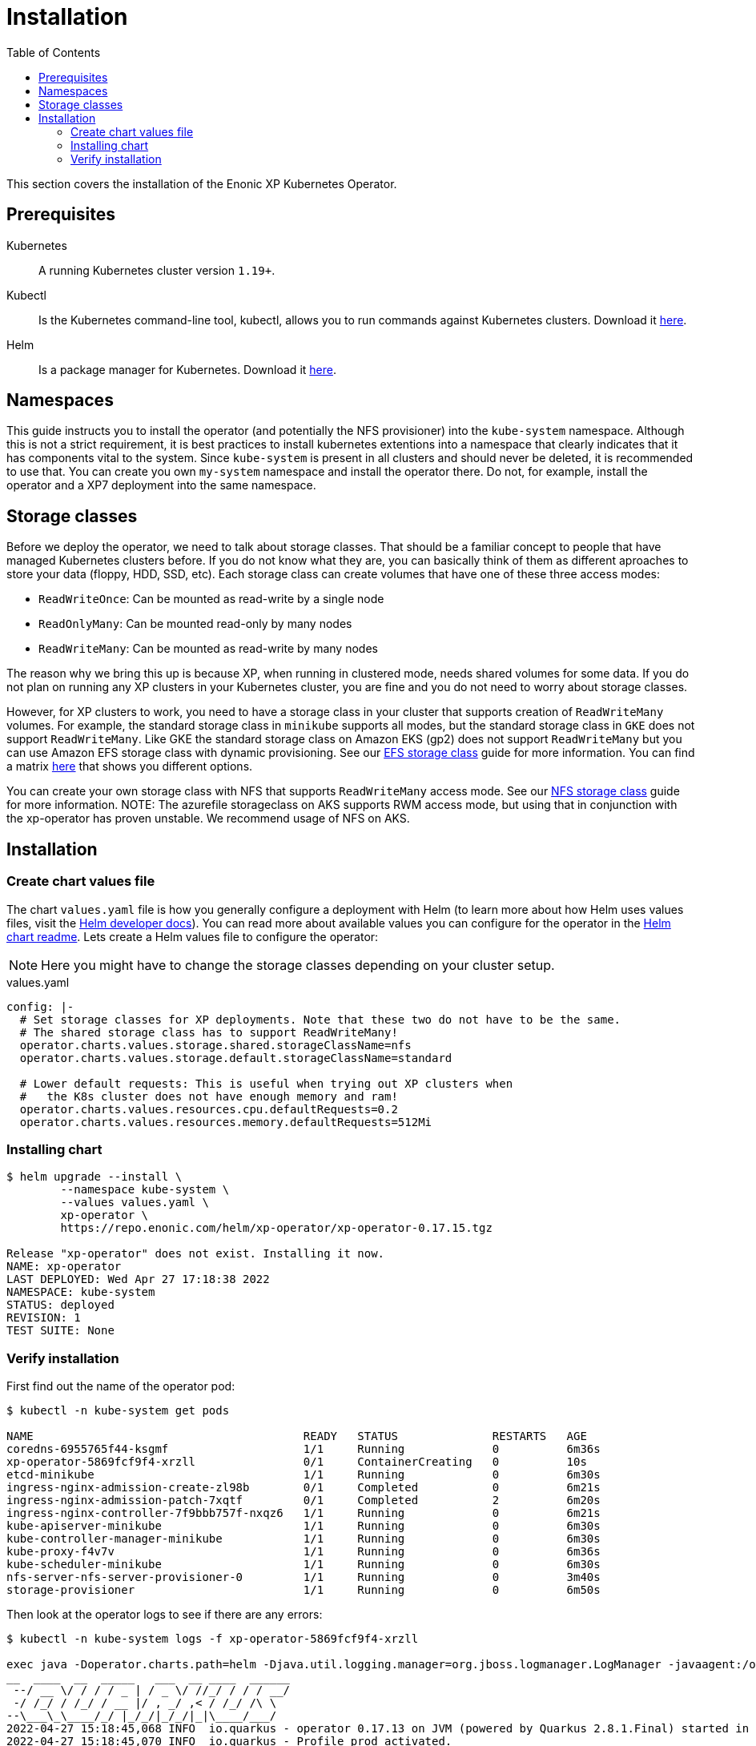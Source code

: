 = Installation
:toc: right
:imagesdir: images

This section covers the installation of the Enonic XP Kubernetes Operator.

== Prerequisites

Kubernetes:: A running Kubernetes cluster version `1.19+`.

Kubectl:: Is the Kubernetes command-line tool, kubectl, allows you to run commands against Kubernetes clusters. Download it https://kubernetes.io/docs/tasks/tools/install-kubectl/[here].

Helm:: Is a package manager for Kubernetes. Download it https://helm.sh/docs/intro/install/[here].

== Namespaces

This guide instructs you to install the operator (and potentially the NFS provisioner) into the `kube-system` namespace. Although this is not a strict requirement, it is best practices to install kubernetes extentions into a namespace that clearly indicates that it has components vital to the system. Since `kube-system` is present in all clusters and should never be deleted, it is recommended to use that. You can create you own `my-system` namespace and install the operator there. Do not, for example, install the operator and a XP7 deployment into the same namespace.

== Storage classes

Before we deploy the operator, we need to talk about storage classes. That should be a familiar concept to people that have managed Kubernetes clusters before. If you do not know what they are, you can basically think of them as different aproaches to store your data (floppy, HDD, SSD, etc). Each storage class can create volumes that have one of these three access modes:

* `ReadWriteOnce`: Can be mounted as read-write by a single node
* `ReadOnlyMany`:  Can be mounted read-only by many nodes
* `ReadWriteMany`: Can be mounted as read-write by many nodes

The reason why we bring this up is because XP, when running in clustered mode, needs shared volumes for some data. If you do not plan on running any XP clusters in your Kubernetes cluster, you are fine and you do not need to worry about storage classes.

However, for XP clusters to work, you need to have a storage class in your cluster that supports creation of `ReadWriteMany` volumes. For example, the standard storage class in `minikube` supports all modes, but the standard storage class in `GKE` does not support `ReadWriteMany`. Like GKE the standard storage class on Amazon EKS (gp2) does not support `ReadWriteMany` but you can use Amazon EFS storage class with dynamic provisioning. See our <<efs#,EFS storage class>> guide for more information. You can find a matrix https://kubernetes.io/docs/concepts/storage/persistent-volumes/#access-modes[here] that shows you different options.

You can create your own storage class with NFS that supports `ReadWriteMany` access mode. See our <<nfs#,NFS storage class>> guide for more information. 
NOTE: The azurefile storageclass on AKS supports RWM access mode, but using that in conjunction with the xp-operator has proven unstable. We recommend usage of NFS on AKS.

== Installation

=== Create chart values file

The chart `values.yaml` file is how you generally configure a deployment with Helm (to learn more about how Helm uses values files, visit the https://helm.sh/docs/chart_template_guide/values_files/#helm[Helm developer docs]). You can read more about available values you can configure for the operator in the https://github.com/enonic/xp-operator/tree/master/helm[Helm chart readme]. Lets create a Helm values file to configure the operator:

NOTE: Here you might have to change the storage classes depending on your cluster setup.

.values.yaml
[source,yaml]
----
config: |-
  # Set storage classes for XP deployments. Note that these two do not have to be the same.
  # The shared storage class has to support ReadWriteMany!
  operator.charts.values.storage.shared.storageClassName=nfs
  operator.charts.values.storage.default.storageClassName=standard

  # Lower default requests: This is useful when trying out XP clusters when
  #   the K8s cluster does not have enough memory and ram!
  operator.charts.values.resources.cpu.defaultRequests=0.2
  operator.charts.values.resources.memory.defaultRequests=512Mi
----

=== Installing chart

[source,bash]
----
$ helm upgrade --install \
	--namespace kube-system \
	--values values.yaml \
	xp-operator \
	https://repo.enonic.com/helm/xp-operator/xp-operator-0.17.15.tgz

Release "xp-operator" does not exist. Installing it now.
NAME: xp-operator
LAST DEPLOYED: Wed Apr 27 17:18:38 2022
NAMESPACE: kube-system
STATUS: deployed
REVISION: 1
TEST SUITE: None
----

=== Verify installation

First find out the name of the operator pod:

[source,bash]
----
$ kubectl -n kube-system get pods

NAME                                        READY   STATUS              RESTARTS   AGE
coredns-6955765f44-ksgmf                    1/1     Running             0          6m36s
xp-operator-5869fcf9f4-xrzll                0/1     ContainerCreating   0          10s
etcd-minikube                               1/1     Running             0          6m30s
ingress-nginx-admission-create-zl98b        0/1     Completed           0          6m21s
ingress-nginx-admission-patch-7xqtf         0/1     Completed           2          6m20s
ingress-nginx-controller-7f9bbb757f-nxqz6   1/1     Running             0          6m21s
kube-apiserver-minikube                     1/1     Running             0          6m30s
kube-controller-manager-minikube            1/1     Running             0          6m30s
kube-proxy-f4v7v                            1/1     Running             0          6m36s
kube-scheduler-minikube                     1/1     Running             0          6m30s
nfs-server-nfs-server-provisioner-0         1/1     Running             0          3m40s
storage-provisioner                         1/1     Running             0          6m50s
----

Then look at the operator logs to see if there are any errors:

[source,bash]
----
$ kubectl -n kube-system logs -f xp-operator-5869fcf9f4-xrzll

exec java -Doperator.charts.path=helm -Djava.util.logging.manager=org.jboss.logmanager.LogManager -javaagent:/opt/agent-bond/agent-bond.jar=jmx_exporter{{9779:/opt/agent-bond/jmx_exporter_config.yml}} -XX:+ExitOnOutOfMemoryError -cp . -jar /deployments/quarkus-run.jar
__  ____  __  _____   ___  __ ____  ______
 --/ __ \/ / / / _ | / _ \/ //_/ / / / __/
 -/ /_/ / /_/ / __ |/ , _/ ,< / /_/ /\ \
--\___\_\____/_/ |_/_/|_/_/|_|\____/___/
2022-04-27 15:18:45,068 INFO  io.quarkus - operator 0.17.13 on JVM (powered by Quarkus 2.8.1.Final) started in 1.572s. Listening on: https://0.0.0.0:8443
2022-04-27 15:18:45,070 INFO  io.quarkus - Profile prod activated.
2022-04-27 15:18:45,070 INFO  io.quarkus - Installed features: [cdi, kubernetes-client, micrometer, rest-client, resteasy, resteasy-jackson, smallrye-context-propagation, vertx]
2022-04-27 15:18:48,480 INFO  com.eno.kub.ope.Operator - Adding listener 'OperatorXp7AppInstaller'
2022-04-27 15:18:48,481 INFO  com.eno.kub.ope.Operator - Adding schedule 'OperatorXp7AppStatus' [delay: 19241, period: 60000]
2022-04-27 15:18:48,481 INFO  com.eno.kub.ope.Operator - Adding schedule 'OperatorXp7AppInstaller' [delay: 4497, period: 60000]
2022-04-27 15:18:48,480 INFO  com.eno.kub.ope.Operator - Adding listener 'OperatorIngressCertSync'
2022-04-27 15:18:48,484 INFO  com.eno.kub.ope.Operator - Adding listener 'OperatorXp7DeploymentStatus'
2022-04-27 15:18:48,484 INFO  com.eno.kub.ope.Operator - Adding schedule 'OperatorXp7DeploymentStatus' [delay: 6627, period: 60000]
2022-04-27 15:18:48,485 INFO  com.eno.kub.ope.Operator - Adding listener 'OperatorXpClientCacheInvalidate'
2022-04-27 15:18:48,488 INFO  com.eno.kub.ope.Operator - Adding listener 'OperatorXp7AppStatusOnDeployments'
2022-04-27 15:18:48,488 INFO  com.eno.kub.ope.Operator - Adding listener 'OperatorIngress'
2022-04-27 15:18:48,488 INFO  com.eno.kub.ope.Operator - Adding schedule 'OperatorXp7ConfigSync' [delay: 13876, period: 60000]
2022-04-27 15:18:48,488 INFO  com.eno.kub.ope.Operator - Adding listener 'OperatorDomainCertSync'
2022-04-27 15:18:48,727 INFO  com.eno.kub.ope.Operator - Adding listener 'OperatorXp7DeploymentHelm'
2022-04-27 15:18:48,727 INFO  com.eno.kub.ope.Operator - Adding listener 'OperatorXp7AppStartStopper'
2022-04-27 15:18:48,728 INFO  com.eno.kub.ope.Operator - Adding schedule 'OperatorXp7AppStartStopper' [delay: 4061, period: 60000]
2022-04-27 15:18:48,728 INFO  com.eno.kub.ope.Operator - Adding listener 'OperatorXp7ConfigStatus'
2022-04-27 15:18:48,728 INFO  com.eno.kub.ope.Operator - Adding listener 'OperatorIngressLabel'
2022-04-27 15:18:48,729 INFO  com.eno.kub.ope.Operator - Adding schedule 'OperatorIngressLabel' [delay: 3996, period: 60000]
2022-04-27 15:18:48,729 INFO  com.eno.kub.ope.Operator - Adding schedule 'OperatorInformers' [delay: 10390, period: 30000]
2022-04-27 15:18:48,729 INFO  com.eno.kub.ope.Operator - Adding listener 'OperatorDeleteAnnotation'
2022-04-27 15:18:48,729 INFO  com.eno.kub.ope.Operator - Adding listener 'OperatorConfigMapEvent'
2022-04-27 15:18:48,730 INFO  com.eno.kub.ope.Operator - Adding listener 'OperatorXp7Config'
2022-04-27 15:18:48,730 INFO  com.eno.kub.ope.Operator - Adding schedule 'OperatorConfigMapSync' [delay: 18077, period: 60000]
2022-04-27 15:18:48,831 INFO  com.eno.kub.ope.Operator - Adding listener 'OperatorXp7AppInstallerOnDeployments'
2022-04-27 15:18:53,830 INFO  com.eno.kub.ope.Operator - Starting informers
----
